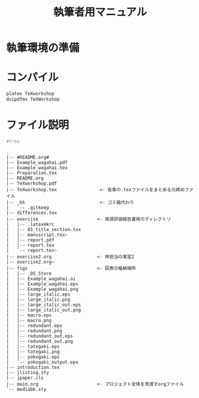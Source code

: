 #+TITLE: 執筆者用マニュアル
* 執筆環境の準備
* コンパイル
#+BEGIN_SRC sh :results silent
platex TeXworkshop
dvipdfmx TeXWorkshop
#+END_SRC

* ファイル説明
#+BEGIN_SRC sh :results output :exports code
#tree
#+END_SRC

#+begin_example
.
|-- #README.org#
|-- Example_wagahai.pdf
|-- Example_wagahai.tex
|-- Preparation.tex
|-- README.org
|-- TeXworkshop.pdf
|-- TeXworkshop.tex                <- 各章の.texファイルをまとめる元締めファイル
|-- _bk                            <- ゴミ箱代わり
|   `-- .gitkeep
|-- differences.tex
|-- exercise                      <- 資源評価報告書用のディレクトリ
|   |-- .latexmkrc
|   |-- 01_title_section.tex
|   |-- manuscript.tex~
|   |-- report.pdf
|   |-- report.tex
|   `-- report.tex~
|-- exercise2.org                 <- 林担当の実習2
|-- exercise2.org~
|-- figs                          <- 図表の格納場所
|   |-- .DS_Store
|   |-- Example_wagahai.ai
|   |-- Example_wagahai.eps
|   |-- Example_wagahai.png
|   |-- large_italic.eps
|   |-- large_italic.png
|   |-- large_italic_out.eps
|   |-- large_italic_out.png
|   |-- macro.eps
|   |-- macro.png
|   |-- redundant.eps
|   |-- redundant.png
|   |-- redundant_out.eps
|   |-- redundant_out.png
|   |-- tategaki.eps
|   |-- tategaki.png
|   |-- yokogaki.eps
|   `-- yokogaki_output.eps
|-- introduction.tex
|-- jlisting.sty
|-- jpaper.cls
|-- main.org                      <- プロジェクト全体を見渡すorgファイル
`-- mediabb.sty
#+end_example
